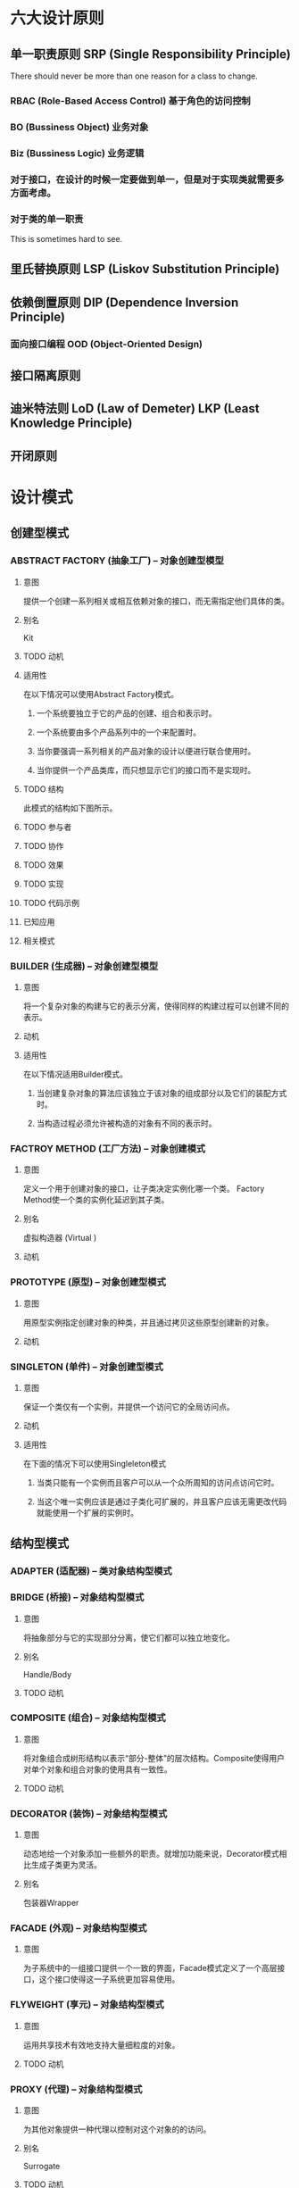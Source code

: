 * 六大设计原则
** 单一职责原则 SRP (Single Responsibility Principle)
   There should never be more than one reason for a class to change.
*** RBAC (Role-Based Access Control) 基于角色的访问控制
*** BO (Bussiness Object) 业务对象
*** Biz (Bussiness Logic) 业务逻辑
*** 对于接口，在设计的时候一定要做到单一，但是对于实现类就需要多方面考虑。
*** 对于类的单一职责
    This is sometimes hard to see.
** 里氏替换原则 LSP (Liskov Substitution Principle)
** 依赖倒置原则 DIP (Dependence Inversion Principle)
*** 面向接口编程 OOD (Object-Oriented Design)
** 接口隔离原则 
** 迪米特法则 LoD (Law of Demeter) LKP (Least Knowledge Principle)
** 开闭原则

* 设计模式
** 创建型模式
*** ABSTRACT FACTORY (抽象工厂) -- 对象创建型模型
**** 意图
     提供一个创建一系列相关或相互依赖对象的接口，而无需指定他们具体的类。
**** 别名
     Kit
**** TODO 动机
**** 适用性
     在以下情况可以使用Abstract Factory模式。
***** 一个系统要独立于它的产品的创建、组合和表示时。
***** 一个系统要由多个产品系列中的一个来配置时。
***** 当你要强调一系列相关的产品对象的设计以便进行联合使用时。
***** 当你提供一个产品类库，而只想显示它们的接口而不是实现时。
**** TODO 结构
     此模式的结构如下图所示。
**** TODO 参与者
**** TODO 协作
**** TODO 效果
**** TODO 实现
**** TODO 代码示例
**** 已知应用
**** 相关模式
*** BUILDER (生成器) -- 对象创建型模型
**** 意图
     将一个复杂对象的构建与它的表示分离，使得同样的构建过程可以创建不同的表示。
**** 动机
**** 适用性
     在以下情况适用Builder模式。
***** 当创建复杂对象的算法应该独立于该对象的组成部分以及它们的装配方式时。
***** 当构造过程必须允许被构造的对象有不同的表示时。
*** FACTROY METHOD (工厂方法) -- 对象创建模式
**** 意图
     定义一个用于创建对象的接口，让子类决定实例化哪一个类。
     Factory Method使一个类的实例化延迟到其子类。
**** 别名
     虚拟构造器 (Virtual )
**** 动机
*** PROTOTYPE (原型) -- 对象创建型模式
**** 意图
     用原型实例指定创建对象的种类，并且通过拷贝这些原型创建新的对象。
**** 动机
*** SINGLETON (单件) -- 对象创建型模式
**** 意图
     保证一个类仅有一个实例，并提供一个访问它的全局访问点。
**** 动机
**** 适用性
     在下面的情况下可以使用Singleleton模式
***** 当类只能有一个实例而且客户可以从一个众所周知的访问点访问它时。
***** 当这个唯一实例应该是通过子类化可扩展的，并且客户应该无需更改代码就能使用一个扩展的实例时。
** 结构型模式
*** ADAPTER (适配器) -- 类对象结构型模式
*** BRIDGE (桥接) -- 对象结构型模式
**** 意图
     将抽象部分与它的实现部分分离，使它们都可以独立地变化。
**** 别名
     Handle/Body
**** TODO 动机
*** COMPOSITE (组合) -- 对象结构型模式
**** 意图
     将对象组合成树形结构以表示“部分-整体”的层次结构。Composite使得用户对单个对象和组合对象的使用具有一致性。
**** TODO 动机
*** DECORATOR (装饰) -- 对象结构型模式
**** 意图
     动态地给一个对象添加一些额外的职责。就增加功能来说，Decorator模式相比生成子类更为灵活。
**** 别名
     包装器Wrapper
*** FACADE (外观) -- 对象结构型模式
**** 意图
     为子系统中的一组接口提供一个一致的界面，Facade模式定义了一个高层接口，这个接口使得这一子系统更加容易使用。
*** FLYWEIGHT (享元) -- 对象结构型模式
**** 意图
     运用共享技术有效地支持大量细粒度的对象。
**** TODO 动机
*** PROXY (代理) -- 对象结构型模式
**** 意图
     为其他对象提供一种代理以控制对这个对象的的访问。
**** 别名
     Surrogate
**** TODO 动机
** 行为模式
*** CHAIN OF RESPONSIBILITY (职责链) -- 对象行为型模式
**** 意图
     使多个对象都有机会处理请求，从而避免请求的发送者和接受者之间的耦合关系。将这些对象连成一条链，并沿着这条链传递该请求，直到有一个对象处理它为止。
**** 动机
*** COMMAND (命令) -- 对象行为型模式
**** 意图
     将一个请求封装为一个对象，从而使你可用不同的请求对客户进行参数化；对请求排队或记录请求日志，以及支持可撤销操作。
**** 别名
     动作(ACTION)，事物(Transaction)
*** INTERPRETER (解释器) -- 类行为型模式
**** 意图
     给定一个语言，定义它的文法的一种表示，并定义一个解释器，这个解释器使用该表示来解释语言中的句子。
*** ITERATOR (迭代器) -- 对象行为模式
**** 意图
     提供一种方法顺序访问一个聚合对象中各个元素，而又不需要暴露该对象的内部表示。
**** 别名
     游标(Cursor)。
*** MEDIATOR (中介者) -- 对象行为型模式
**** 意图
     用一个中介对象来封装一系列的对象交互。中介者使各个对象不需要显式地相互引用，从而使其耦合松散，而且可以独立地改变它们之间的交互。
**** TODO 动机
*** MEMENTO (备忘录) -- 对象行为型模式
**** 意图
     在不破坏封装性的前提下，捕获一个对象的内部状态，并在该对象之外保存这个状态。这样以后就可将该对象恢复到原先保存的状态。
**** 别名
     Token
**** 动机
*** OBSERVER (观察者) -- 对象行为型模式
**** 意图
     定义对象间的一种一对多的依赖关系，当一个对象的状态发生改变时，所有依赖于它的对象都得到通知并被自动更新。
**** 别名
     依赖(Dependents),发布-订阅(Publish-Subscribe)
**** 动机
*** STATE (状态) -- 对象行为型模式
**** 意图
     允许一个对象在其内部状态改变时改变它的行为。对象看起来似乎修改了它的类。
**** 别名
     状态对象(Objects for States)
**** 动机
*** STRATEGY (策略) -- 对象行为型模式
**** 意图
     定义一系列算法，把它们一个个封装起来，并且使它们可相互替换。本模式使得算法可独立于使用它的客户而变化。
**** 别名
     政策 (Policy)
*** TEMPLATE METHOD (模板方法) -- 类行为型模式
**** 意图
     定义一个操作中的算法股价，而将一些步骤延迟到子类中。TemplateMethod使得子类可以不改变一个算法的结构即可重定义该算法的某些特定步骤。
**** 动机
*** VISITOR (访问者) -- 对象行为型模式
**** 意图
     表示一个作用于某对象结构中的各元素的操作。它使你可以在不改变各元素的类的前提下定义作用于这些元素的新操作。
